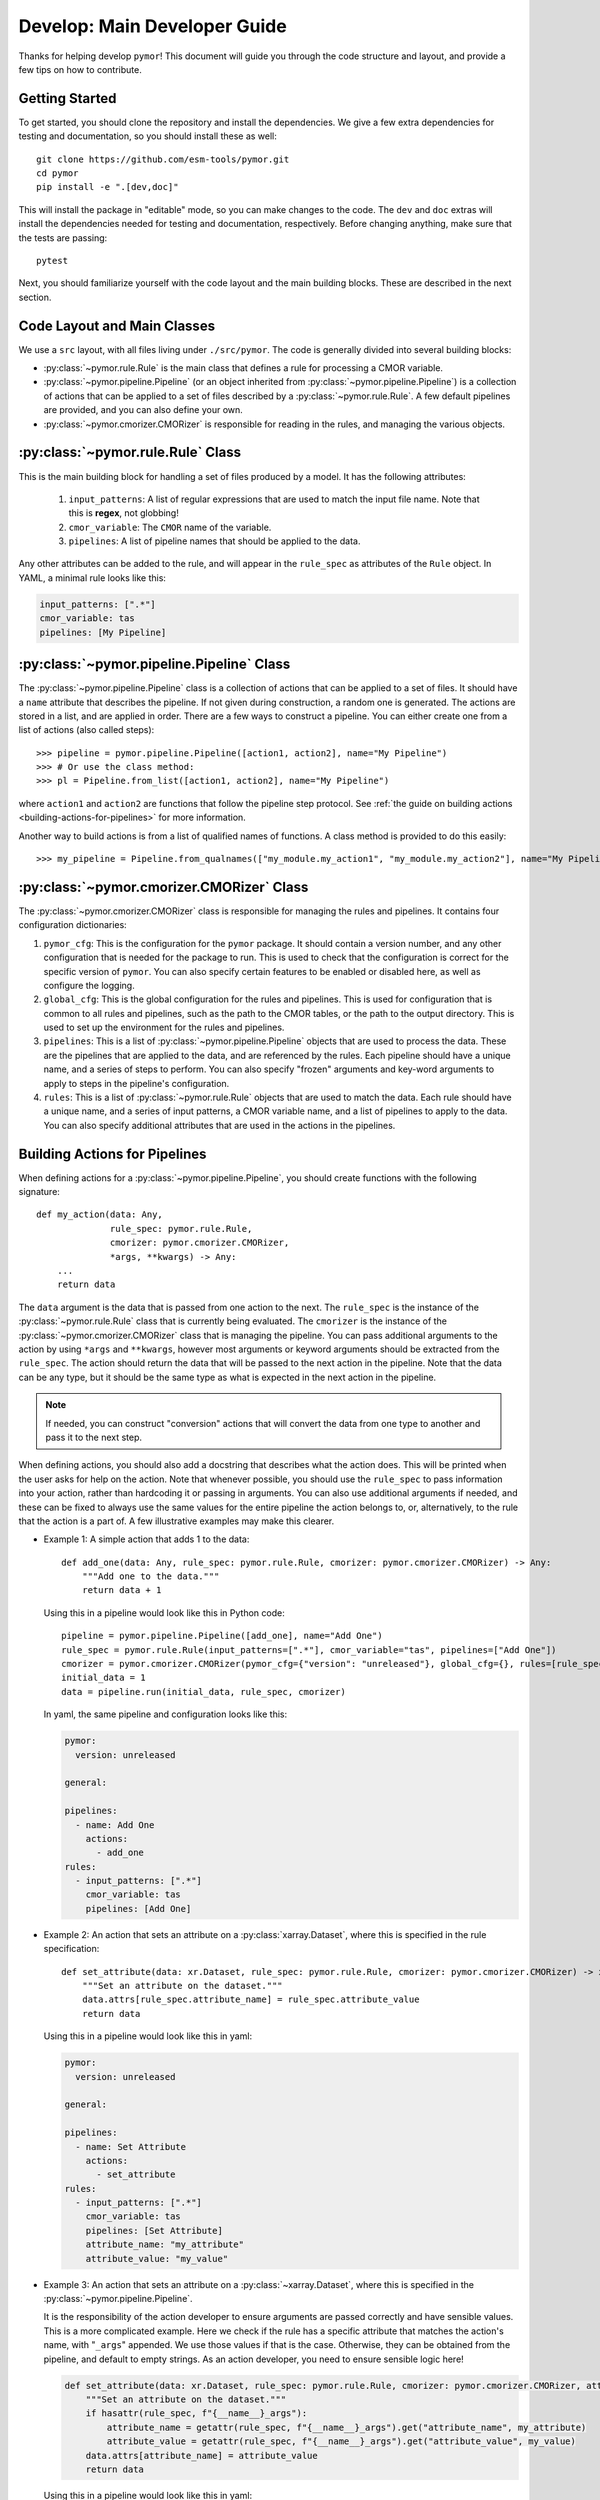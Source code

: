 =============================
Develop: Main Developer Guide
=============================

Thanks for helping develop ``pymor``! This document will guide you through
the code structure and layout, and provide a few tips on how to contribute.

Getting Started
---------------
To get started, you should clone the repository and install the dependencies. We give
a few extra dependencies for testing and documentation, so you should install these as well::

    git clone https://github.com/esm-tools/pymor.git
    cd pymor
    pip install -e ".[dev,doc]"

This will install the package in "editable" mode, so you can make changes to the code. The
``dev`` and ``doc`` extras will install the dependencies needed for testing and documentation,
respectively. Before changing anything, make sure that the tests are passing::

    pytest

Next, you should familiarize yourself with the code layout and the main building blocks. These
are described in the next section.


Code Layout and Main Classes
----------------------------

We use a ``src`` layout, with all files living under ``./src/pymor``. The code is
generally divided into several building blocks:

* :py:class:`~pymor.rule.Rule` is the main class that defines a rule for processing a CMOR variable.

* :py:class:`~pymor.pipeline.Pipeline` (or an object inherited from :py:class:`~pymor.pipeline.Pipeline`) is a collection
  of actions that can be applied to a set of files described by a :py:class:`~pymor.rule.Rule`. A few default pipelines are
  provided, and you can also define your own.

* :py:class:`~pymor.cmorizer.CMORizer` is responsible for reading in the rules, and managing the various
  objects.

:py:class:`~pymor.rule.Rule` Class
-------------------------------------

This is the main building block for handling a set of files produced by a model. It has the following attributes:

  1. ``input_patterns``: A list of regular expressions that are used to match the
     input file name. Note that this is **regex**, not globbing!
  2. ``cmor_variable``: The ``CMOR`` name of the variable.
  3. ``pipelines``: A list of pipeline names that should be applied to the data.

Any other attributes can be added to the rule, and will appear in the ``rule_spec`` as attributes of the ``Rule`` object. In YAML, a minimal rule
looks like this:

.. code-block:: yaml

    input_patterns: [".*"]
    cmor_variable: tas
    pipelines: [My Pipeline]


:py:class:`~pymor.pipeline.Pipeline` Class
---------------------------------------------

The :py:class:`~pymor.pipeline.Pipeline` class is a collection of actions that can be applied to a set of files. It should have a
``name`` attribute that describes the pipeline. If not given during construction, a random one is generated. The actions are stored in a list, and
are applied in order. There are a few ways to construct a pipeline. You can either create one from a list of actions (also called steps)::

    >>> pipeline = pymor.pipeline.Pipeline([action1, action2], name="My Pipeline")
    >>> # Or use the class method:
    >>> pl = Pipeline.from_list([action1, action2], name="My Pipeline")

where ``action1`` and ``action2`` are functions that follow the pipeline step protocol. See :ref:`the guide on building actions <building-actions-for-pipelines>`
for more information.

Another way to build actions is from a list of qualified names of functions. A class method is provided to do this easily::

    >>> my_pipeline = Pipeline.from_qualnames(["my_module.my_action1", "my_module.my_action2"], name="My Pipeline")



:py:class:`~pymor.cmorizer.CMORizer` Class
---------------------------------------------

The :py:class:`~pymor.cmorizer.CMORizer` class is responsible for managing the rules and pipelines. It contains four configuration dictionaries:

1. ``pymor_cfg``: This is the configuration for the ``pymor`` package. It should contain a version number, and any other configuration
   that is needed for the package to run. This is used to check that the configuration is correct for the specific version of ``pymor``. You
   can also specify certain features to be enabled or disabled here, as well as configure the logging.

2. ``global_cfg``: This is the global configuration for the rules and pipelines. This is used for configuration that is common to all rules and pipelines,
   such as the path to the CMOR tables, or the path to the output directory. This is used to set up the environment for the rules and pipelines.

3. ``pipelines``: This is a list of :py:class:`~pymor.pipeline.Pipeline` objects that are used to process the data. These are the pipelines that are
   applied to the data, and are referenced by the rules. Each pipeline should have a unique name, and a series of steps to perform. You can also specify
   "frozen" arguments and key-word arguments to apply to steps in the pipeline's configuration.

4. ``rules``: This is a list of :py:class:`~pymor.rule.Rule` objects that are used to match the data. Each rule should have a unique name, and a series of
   input patterns, a CMOR variable name, and a list of pipelines to apply to the data. You can also specify additional attributes that are used in the actions
   in the pipelines.

.. _building-actions-for-pipelines:

Building Actions for Pipelines
------------------------------

When defining actions for a :py:class:`~pymor.pipeline.Pipeline`, you should create functions
with the following signature::

    def my_action(data: Any,
                  rule_spec: pymor.rule.Rule,
                  cmorizer: pymor.cmorizer.CMORizer,
                  *args, **kwargs) -> Any:
        ...
        return data

The ``data`` argument is the data that is passed from one action to the next. The ``rule_spec`` is the
instance of the :py:class:`~pymor.rule.Rule` class that is currently being evaluated. The ``cmorizer``
is the instance of the :py:class:`~pymor.cmorizer.CMORizer` class that is managing the pipeline. You
can pass additional arguments to the action by using ``*args`` and ``**kwargs``, however most arguments or
keyword arguments should be extracted from the ``rule_spec``. The action should return the data that will be
passed to the next action in the pipeline. Note that the data can be any type, but it should be the same type
as what is expected in the next action in the pipeline.

.. note::

   If needed, you can construct "conversion" actions that will convert the data from one type to another and pass
   it to the next step.

When defining actions, you should also add a docstring that describes what the action does. This will be printed
when the user asks for help on the action. Note that whenever possible, you should use the ``rule_spec`` to pass
information into your action, rather than hardcoding it or passing in arguments. You can also use additional arguments
if needed, and these can be fixed to always use the same values for the entire pipeline the action belongs to, or,
alternatively, to the rule that the action is a part of. A few illustrative examples may make this clearer.

* Example 1: A simple action that adds 1 to the data::

      def add_one(data: Any, rule_spec: pymor.rule.Rule, cmorizer: pymor.cmorizer.CMORizer) -> Any:
          """Add one to the data."""
          return data + 1

  Using this in a pipeline would look like this in Python code::

      pipeline = pymor.pipeline.Pipeline([add_one], name="Add One")
      rule_spec = pymor.rule.Rule(input_patterns=[".*"], cmor_variable="tas", pipelines=["Add One"])
      cmorizer = pymor.cmorizer.CMORizer(pymor_cfg={"version": "unreleased"}, global_cfg={}, rules=[rule_spec], pipelines=[pipeline])
      initial_data = 1
      data = pipeline.run(initial_data, rule_spec, cmorizer)

  In yaml, the same pipeline and configuration looks like this:

  .. code-block:: yaml

      pymor:
        version: unreleased

      general:

      pipelines:
        - name: Add One
          actions:
            - add_one
      rules:
        - input_patterns: [".*"]
          cmor_variable: tas
          pipelines: [Add One]

* Example 2: An action that sets an attribute on a :py:class:`xarray.Dataset`, where this is specified in
  the rule specification::

      def set_attribute(data: xr.Dataset, rule_spec: pymor.rule.Rule, cmorizer: pymor.cmorizer.CMORizer) -> xr.Dataset:
          """Set an attribute on the dataset."""
          data.attrs[rule_spec.attribute_name] = rule_spec.attribute_value
          return data

  Using this in a pipeline would look like this in yaml:

  .. code-block:: yaml

      pymor:
        version: unreleased

      general:

      pipelines:
        - name: Set Attribute
          actions:
            - set_attribute
      rules:
        - input_patterns: [".*"]
          cmor_variable: tas
          pipelines: [Set Attribute]
          attribute_name: "my_attribute"
          attribute_value: "my_value"

* Example 3: An action that sets an attribute on a :py:class:`~xarray.Dataset`, where this is specified in the :py:class:`~pymor.pipeline.Pipeline`.

  It is the responsibility of the action developer to ensure arguments are passed correctly and have sensible values. This is a more complicated example. Here we check
  if the rule has a specific attribute that matches the action's name, with "``_args``" appended. We use those values if that is the case. Otherwise, they can be obtained from
  the pipeline, and default to empty strings. As an action developer, you need to ensure sensible logic here!

  .. code-block::

      def set_attribute(data: xr.Dataset, rule_spec: pymor.rule.Rule, cmorizer: pymor.cmorizer.CMORizer, attribute_name: str = "", attribute_value: str = "", *args, **kwargs) -> xr.Dataset:
          """Set an attribute on the dataset."""
          if hasattr(rule_spec, f"{__name__}_args"):
              attribute_name = getattr(rule_spec, f"{__name__}_args").get("attribute_name", my_attribute)
              attribute_value = getattr(rule_spec, f"{__name__}_args").get("attribute_value", my_value)
          data.attrs[attribute_name] = attribute_value
          return data

  Using this in a pipeline would look like this in yaml:

  .. code-block:: yaml

      pymor:
        version: unreleased

      general:

      pipelines:
        - name: Set Attribute
          actions:
            - set_attribute
          attribute_name: "my_attribute"
          attribute_value: "my_value"
      rules:
        - input_patterns: [".*"]
          cmor_variable: tas
          pipelines: [Set Attribute]

  .. important::

      In the case of passing arguments that are *not* in the rule spec, you need to be careful about where you place the information. The :py:class:`~pymor.rule.Rule` should win, if
      there are conflicts between the rule and the pipeline. This is because the rule is the most specific, and the pipeline is the most general. So, to have a value specified in
      the rule, you should do:

      .. code-block:: yaml

            pymor:
              version: unreleased

            general:

            pipelines:
              - name: Set Attribute
                actions:
                  - set_attribute
                attribute_name: "my_attribute"
                attribute_value: "my_value"
            rules:
              - input_patterns: [".*"]
                cmor_variable: tas
                pipelines: [Set Attribute]
                set_attribute_args:
                  attribute_name: "my_other_attribute"
                  attribute_value: "my_other_value"

.. attention::

   If you want more examples in the handbook, please open an issue or a pull request!

